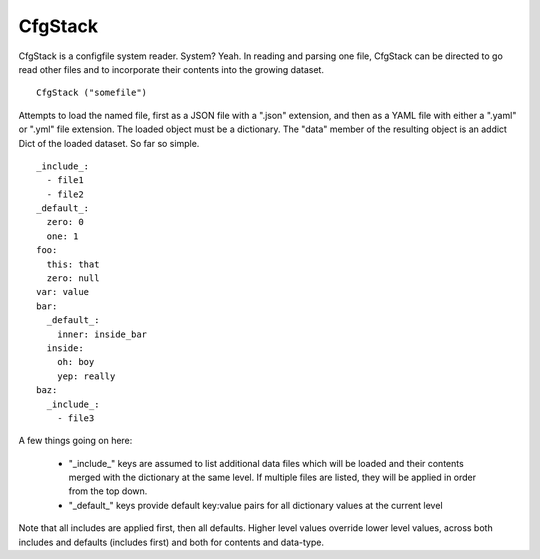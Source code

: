 CfgStack
========

CfgStack is a configfile system reader.  System?  Yeah.  In reading
and parsing one file, CfgStack can be directed to go read other files
and to incorporate their contents into the growing dataset.

::

  CfgStack ("somefile")
  
Attempts to load the named file, first as a JSON file with a ".json"
extension, and then as a YAML file with either a ".yaml" or ".yml"
file extension.  The loaded object must be a dictionary.  The "data"
member of the resulting object is an addict Dict of the loaded
dataset.  So far so simple.

::

  _include_:
    - file1
    - file2
  _default_:
    zero: 0
    one: 1
  foo:
    this: that
    zero: null
  var: value
  bar:
    _default_:
      inner: inside_bar
    inside: 
      oh: boy
      yep: really
  baz:
    _include_:
      - file3

A few things going on here:

  - "_include_" keys are assumed to list additional data files which
    will be loaded and their contents merged with the dictionary at
    the same level.  If multiple files are listed, they will be
    applied in order from the top down.

  - "_default_" keys provide default key:value pairs for all
    dictionary values at the current level
  
Note that all includes are applied first, then all defaults. Higher
level values override lower level values, across both includes and
defaults (includes first) and both for contents and data-type.  
